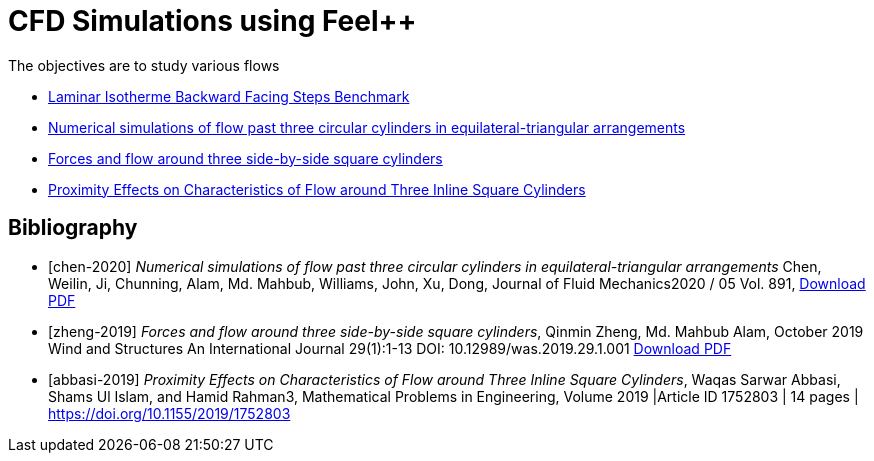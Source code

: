 = CFD Simulations using Feel++

The objectives are to study various flows

* http://docs.feelpp.org/cases/0.108/cfd/laminar_isothermal_backward_facing_step/README/[Laminar Isotherme Backward Facing Steps Benchmark]
* <<chen-2020,Numerical simulations of flow past three circular cylinders in equilateral-triangular arrangements>>
* <<zheng-2019,Forces and flow around three side-by-side square cylinders>>
* <<abbasi-2019,Proximity Effects on Characteristics of Flow around Three Inline Square Cylinders>>

[bibliography]
== Bibliography 

* [[[chen-2020]]] _Numerical simulations of flow past three circular cylinders in equilateral-triangular arrangements_
Chen, Weilin, Ji, Chunning, Alam, Md. Mahbub, Williams, John, Xu, Dong, Journal of Fluid Mechanics2020 / 05 Vol. 891, link:{attachmentsdir}/jfm.2020.124.pdf[Download PDF]
* [[[zheng-2019]]] _Forces and flow around three side-by-side square cylinders_, Qinmin Zheng, Md. Mahbub Alam, October 2019 Wind and Structures An International Journal 29(1):1-13 DOI: 10.12989/was.2019.29.1.001 link:{attachmentsdir}/Forcesandflowaroundthreeside-by-sidesquarecylinders.pdf[Download PDF]
* [[[abbasi-2019]]] _Proximity Effects on Characteristics of Flow around Three Inline Square Cylinders_, Waqas Sarwar Abbasi, Shams Ul Islam, and Hamid Rahman3, Mathematical Problems in Engineering, Volume 2019 |Article ID 1752803 | 14 pages | https://doi.org/10.1155/2019/1752803
